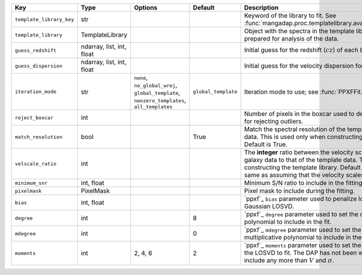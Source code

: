
========================  =========================  ===========================================================================================  ===================  =================================================================================================================================================================================================================================================================
Key                       Type                       Options                                                                                      Default              Description                                                                                                                                                                                                                                                      
========================  =========================  ===========================================================================================  ===================  =================================================================================================================================================================================================================================================================
``template_library_key``  str                        ..                                                                                           ..                   Keyword of the library to fit.  See :func:`mangadap.proc.templatelibrary.available_template_libraries`.                                                                                                                                                          
``template_library``      TemplateLibrary            ..                                                                                           ..                   Object with the spectra in the template library that have been prepared for analysis of the data.                                                                                                                                                                
``guess_redshift``        ndarray, list, int, float  ..                                                                                           ..                   Initial guess for the redshift (:math:`cz`) of each binned spectrum.                                                                                                                                                                                             
``guess_dispersion``      ndarray, list, int, float  ..                                                                                           ..                   Initial guess for the velocity dispersion for each binned spectrum.                                                                                                                                                                                              
``iteration_mode``        str                        ``none``, ``no_global_wrej``, ``global_template``, ``nonzero_templates``, ``all_templates``  ``global_template``  Iteration mode to use; see :func:`PPXFFit.iteration_modes`.                                                                                                                                                                                                      
``reject_boxcar``         int                        ..                                                                                           ..                   Number of pixels in the boxcar used to determine the local sigma for rejecting outliers.                                                                                                                                                                         
``match_resolution``      bool                       ..                                                                                           True                 Match the spectral resolution of the template to that of the galaxy data.  This is used only when constructing the template library.  Default is True.                                                                                                           
``velscale_ratio``        int                        ..                                                                                           ..                   The **integer** ratio between the velocity scale of the pixel in the galaxy data to that of the template data.  This is used only when constructing the template library.  Default is None, which is the same as assuming that the velocity scales are identical.
``minimum_snr``           int, float                 ..                                                                                           ..                   Minimum S/N ratio to include in the fitting.                                                                                                                                                                                                                     
``pixelmask``             PixelMask                  ..                                                                                           ..                   Pixel mask to include during the fitting.                                                                                                                                                                                                                        
``bias``                  int, float                 ..                                                                                           ..                   `ppxf`_ ``bias`` parameter used to penalize low S/N spectra toward a Gaussian LOSVD.                                                                                                                                                                             
``degree``                int                        ..                                                                                           8                    `ppxf`_ ``degree`` parameter used to set the order of the additive polynomial to include in the fit.                                                                                                                                                             
``mdegree``               int                        ..                                                                                           0                    `ppxf`_ ``mdegree`` parameter used to set the order of the multiplicative polynomial to include in the fit.                                                                                                                                                      
``moments``               int                        2, 4, 6                                                                                      2                    `ppxf`_ ``moments`` parameter used to set the number of moments of the LOSVD to fit.  The DAP has not been well tested for fits that include any more than :math:`V` and :math:`\sigma`.                                                                         
========================  =========================  ===========================================================================================  ===================  =================================================================================================================================================================================================================================================================

